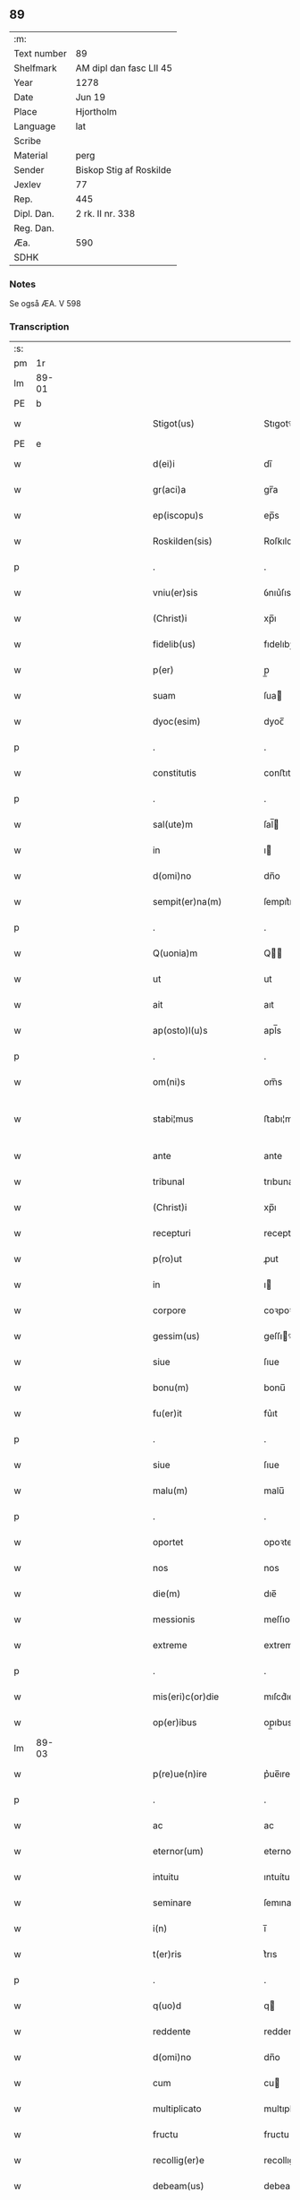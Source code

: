 ** 89
| :m:         |                         |
| Text number | 89                      |
| Shelfmark   | AM dipl dan fasc LII 45 |
| Year        | 1278                    |
| Date        | Jun 19                  |
| Place       | Hjortholm               |
| Language    | lat                     |
| Scribe      |                         |
| Material    | perg                    |
| Sender      | Biskop Stig af Roskilde |
| Jexlev      | 77                      |
| Rep.        | 445                     |
| Dipl. Dan.  | 2 rk. II nr. 338        |
| Reg. Dan.   |                         |
| Æa.         | 590                     |
| SDHK        |                         |

*** Notes
Se også ÆA. V 598

*** Transcription
| :s: |       |   |               |   |   |                           |              |   |   |   |   |     |   |   |   |              |
| pm  |    1r |   |               |   |   |                           |              |   |   |   |   |     |   |   |   |              |
| lm  | 89-01 |   |               |   |   |                           |              |   |   |   |   |     |   |   |   |              |
| PE  |     b |   |               |   |   |                           |              |   |   |   |   |     |   |   |   |              |
| w   |       |   |               |   |   | Stigot(us)                | Stıgotꝰ      |   |   |   |   | lat |   |   |   |        89-01 |
| PE  |     e |   |               |   |   |                           |              |   |   |   |   |     |   |   |   |              |
| w   |       |   |               |   |   | d(ei)i                    | dı̅           |   |   |   |   | lat |   |   |   |        89-01 |
| w   |       |   |               |   |   | gr(aci)a                  | gr̅a          |   |   |   |   | lat |   |   |   |        89-01 |
| w   |       |   |               |   |   | ep(iscopu)s               | ep̅s          |   |   |   |   | lat |   |   |   |        89-01 |
| w   |       |   |               |   |   | Roskilden(sis)            | Roſkılde̅    |   |   |   |   | lat |   |   |   |        89-01 |
| p   |       |   |               |   |   | .                         | .            |   |   |   |   | lat |   |   |   |        89-01 |
| w   |       |   |               |   |   | vniu(er)sis               | ỽnıu͛ſıs      |   |   |   |   | lat |   |   |   |        89-01 |
| w   |       |   |               |   |   | (Christ)i                 | xp̅ı          |   |   |   |   | lat |   |   |   |        89-01 |
| w   |       |   |               |   |   | fidelib(us)               | fıdelıbꝫ     |   |   |   |   | lat |   |   |   |        89-01 |
| w   |       |   |               |   |   | p(er)                     | p̲            |   |   |   |   | lat |   |   |   |        89-01 |
| w   |       |   |               |   |   | suam                      | ſua         |   |   |   |   | lat |   |   |   |        89-01 |
| w   |       |   |               |   |   | dyoc(esim)                | dyoc̅         |   |   |   |   | lat |   |   |   |        89-01 |
| p   |       |   |               |   |   | .                         | .            |   |   |   |   | lat |   |   |   |        89-01 |
| w   |       |   |               |   |   | constitutis               | conﬅıtutıs   |   |   |   |   | lat |   |   |   |        89-01 |
| p   |       |   |               |   |   | .                         | .            |   |   |   |   | lat |   |   |   |        89-01 |
| w   |       |   |               |   |   | sal(ute)m                 | ſal̅         |   |   |   |   | lat |   |   |   |        89-01 |
| w   |       |   |               |   |   | in                        | ı           |   |   |   |   | lat |   |   |   |        89-01 |
| w   |       |   |               |   |   | d(omi)no                  | dn̅o          |   |   |   |   | lat |   |   |   |        89-01 |
| w   |       |   |               |   |   | sempit(er)na(m)           | ſempıt͛na̅     |   |   |   |   | lat |   |   |   |        89-01 |
| p   |       |   |               |   |   | .                         | .            |   |   |   |   | lat |   |   |   |        89-01 |
| w   |       |   |               |   |   | Q(uonia)m                 | Q̅           |   |   |   |   | lat |   |   |   |        89-01 |
| w   |       |   |               |   |   | ut                        | ut           |   |   |   |   | lat |   |   |   |        89-01 |
| w   |       |   |               |   |   | ait                       | aıt          |   |   |   |   | lat |   |   |   |        89-01 |
| w   |       |   |               |   |   | ap(osto)l(u)s             | apl̅s         |   |   |   |   | lat |   |   |   |        89-01 |
| p   |       |   |               |   |   | .                         | .            |   |   |   |   | lat |   |   |   |        89-01 |
| w   |       |   |               |   |   | om(ni)s                   | om̅s          |   |   |   |   | lat |   |   |   |        89-01 |
| w   |       |   |               |   |   | stabi¦mus                 | ﬅabı¦mus     |   |   |   |   | lat |   |   |   | 89-01--89-02 |
| w   |       |   |               |   |   | ante                      | ante         |   |   |   |   | lat |   |   |   |        89-02 |
| w   |       |   |               |   |   | tribunal                  | trıbunal     |   |   |   |   | lat |   |   |   |        89-02 |
| w   |       |   |               |   |   | (Christ)i                 | xp̅ı          |   |   |   |   | lat |   |   |   |        89-02 |
| w   |       |   |               |   |   | recepturi                 | recepturı    |   |   |   |   | lat |   |   |   |        89-02 |
| w   |       |   |               |   |   | p(ro)ut                   | ꝓut          |   |   |   |   | lat |   |   |   |        89-02 |
| w   |       |   |               |   |   | in                        | ı           |   |   |   |   | lat |   |   |   |        89-02 |
| w   |       |   |               |   |   | corpore                   | coꝛpoꝛe      |   |   |   |   | lat |   |   |   |        89-02 |
| w   |       |   |               |   |   | gessim(us)                | geſſıꝰ      |   |   |   |   | lat |   |   |   |        89-02 |
| w   |       |   |               |   |   | siue                      | ſıue         |   |   |   |   | lat |   |   |   |        89-02 |
| w   |       |   |               |   |   | bonu(m)                   | bonu̅         |   |   |   |   | lat |   |   |   |        89-02 |
| w   |       |   |               |   |   | fu(er)it                  | fu͛ıt         |   |   |   |   | lat |   |   |   |        89-02 |
| p   |       |   |               |   |   | .                         | .            |   |   |   |   | lat |   |   |   |        89-02 |
| w   |       |   |               |   |   | siue                      | ſıue         |   |   |   |   | lat |   |   |   |        89-02 |
| w   |       |   |               |   |   | malu(m)                   | malu̅         |   |   |   |   | lat |   |   |   |        89-02 |
| p   |       |   |               |   |   | .                         | .            |   |   |   |   | lat |   |   |   |        89-02 |
| w   |       |   |               |   |   | oportet                   | opoꝛtet      |   |   |   |   | lat |   |   |   |        89-02 |
| w   |       |   |               |   |   | nos                       | nos          |   |   |   |   | lat |   |   |   |        89-02 |
| w   |       |   |               |   |   | die(m)                    | dıe̅          |   |   |   |   | lat |   |   |   |        89-02 |
| w   |       |   |               |   |   | messionis                 | meſſıonıs    |   |   |   |   | lat |   |   |   |        89-02 |
| w   |       |   |               |   |   | extreme                   | extreme      |   |   |   |   | lat |   |   |   |        89-02 |
| p   |       |   |               |   |   | .                         | .            |   |   |   |   | lat |   |   |   |        89-02 |
| w   |       |   |               |   |   | mis(eri)c(or)die          | mıſcd͛ıe      |   |   |   |   | lat |   |   |   |        89-02 |
| w   |       |   |               |   |   | op(er)ibus                | op̲ıbus       |   |   |   |   | lat |   |   |   |        89-02 |
| lm  | 89-03 |   |               |   |   |                           |              |   |   |   |   |     |   |   |   |              |
| w   |       |   |               |   |   | p(re)ue(n)ire             | p͛ue̅ıre       |   |   |   |   | lat |   |   |   |        89-03 |
| p   |       |   |               |   |   | .                         | .            |   |   |   |   | lat |   |   |   |        89-03 |
| w   |       |   |               |   |   | ac                        | ac           |   |   |   |   | lat |   |   |   |        89-03 |
| w   |       |   |               |   |   | eternor(um)               | eternoꝝ      |   |   |   |   | lat |   |   |   |        89-03 |
| w   |       |   |               |   |   | intuitu                   | ıntuítu      |   |   |   |   | lat |   |   |   |        89-03 |
| w   |       |   |               |   |   | seminare                  | ſemınare     |   |   |   |   | lat |   |   |   |        89-03 |
| w   |       |   |               |   |   | i(n)                      | ı̅            |   |   |   |   | lat |   |   |   |        89-03 |
| w   |       |   |               |   |   | t(er)ris                  | t͛rıs         |   |   |   |   | lat |   |   |   |        89-03 |
| p   |       |   |               |   |   | .                         | .            |   |   |   |   | lat |   |   |   |        89-03 |
| w   |       |   |               |   |   | q(uo)d                    | q           |   |   |   |   | lat |   |   |   |        89-03 |
| w   |       |   |               |   |   | reddente                  | reddente     |   |   |   |   | lat |   |   |   |        89-03 |
| w   |       |   |               |   |   | d(omi)no                  | dn̅o          |   |   |   |   | lat |   |   |   |        89-03 |
| w   |       |   |               |   |   | cum                       | cu          |   |   |   |   | lat |   |   |   |        89-03 |
| w   |       |   |               |   |   | multiplicato              | multıplıcato |   |   |   |   | lat |   |   |   |        89-03 |
| w   |       |   |               |   |   | fructu                    | fructu       |   |   |   |   | lat |   |   |   |        89-03 |
| w   |       |   |               |   |   | recollig(er)e             | recollıg͛e    |   |   |   |   | lat |   |   |   |        89-03 |
| w   |       |   |               |   |   | debeam(us)                | debeaꝰ      |   |   |   |   | lat |   |   |   |        89-03 |
| w   |       |   |               |   |   | i(n)                      | ı̅            |   |   |   |   | lat |   |   |   |        89-03 |
| w   |       |   |               |   |   | celis                     | celıs        |   |   |   |   | lat |   |   |   |        89-03 |
| p   |       |   |               |   |   | .                         | .            |   |   |   |   | lat |   |   |   |        89-03 |
| w   |       |   |               |   |   | firma(m)                  | fırma̅        |   |   |   |   | lat |   |   |   |        89-03 |
| w   |       |   |               |   |   | spem                      | ſpe         |   |   |   |   | lat |   |   |   |        89-03 |
| w   |       |   |               |   |   | fiducia(m)q(ue)           | fıducıa̅qꝫ    |   |   |   |   | lat |   |   |   |        89-03 |
| w   |       |   |               |   |   | te¦nentes                 | te¦nentes    |   |   |   |   | lat |   |   |   | 89-03--89-04 |
| p   |       |   |               |   |   | .                         | .            |   |   |   |   | lat |   |   |   |        89-04 |
| w   |       |   |               |   |   | quonia(m)                 | quonıa̅       |   |   |   |   | lat |   |   |   |        89-04 |
| w   |       |   |               |   |   | qui                       | quı          |   |   |   |   | lat |   |   |   |        89-04 |
| w   |       |   |               |   |   | parce                     | parce        |   |   |   |   | lat |   |   |   |        89-04 |
| w   |       |   |               |   |   | seminat                   | ſemínat      |   |   |   |   | lat |   |   |   |        89-04 |
| p   |       |   |               |   |   | .                         | .            |   |   |   |   | lat |   |   |   |        89-04 |
| w   |       |   |               |   |   | p(ar)ce                   | p̲ce          |   |   |   |   | lat |   |   |   |        89-04 |
| w   |       |   |               |   |   | (et)                      |             |   |   |   |   | lat |   |   |   |        89-04 |
| w   |       |   |               |   |   | metet                     | metet        |   |   |   |   | lat |   |   |   |        89-04 |
| p   |       |   |               |   |   | .                         | .            |   |   |   |   | lat |   |   |   |        89-04 |
| w   |       |   |               |   |   | (et)                      |             |   |   |   |   | lat |   |   |   |        89-04 |
| w   |       |   |               |   |   | qui                       | quı          |   |   |   |   | lat |   |   |   |        89-04 |
| w   |       |   |               |   |   | seminat                   | ſemınat      |   |   |   |   | lat |   |   |   |        89-04 |
| w   |       |   |               |   |   | i(n)                      | ı̅            |   |   |   |   | lat |   |   |   |        89-04 |
| w   |       |   |               |   |   | b(e)n(e)d(i)c(ti)onib(us) | bn̅dc̅onıbꝫ    |   |   |   |   | lat |   |   |   |        89-04 |
| p   |       |   |               |   |   | .                         | .            |   |   |   |   | lat |   |   |   |        89-04 |
| w   |       |   |               |   |   | de                        | de           |   |   |   |   | lat |   |   |   |        89-04 |
| w   |       |   |               |   |   | bened(i)c(ti)onib(us)     | benedc̅onıbꝫ  |   |   |   |   | lat |   |   |   |        89-04 |
| w   |       |   |               |   |   | (et)                      |             |   |   |   |   | lat |   |   |   |        89-04 |
| w   |       |   |               |   |   | metet                     | metet        |   |   |   |   | lat |   |   |   |        89-04 |
| w   |       |   |               |   |   | uita(m)                   | uıta̅         |   |   |   |   | lat |   |   |   |        89-04 |
| w   |       |   |               |   |   | eterna(m)                 | etera̅       |   |   |   |   | lat |   |   |   |        89-04 |
| p   |       |   |               |   |   | .                         | .            |   |   |   |   | lat |   |   |   |        89-04 |
| w   |       |   |               |   |   | Cum                       | Cu          |   |   |   |   | lat |   |   |   |        89-04 |
| w   |       |   |               |   |   | igit(ur)                  | ıgıt᷑         |   |   |   |   | lat |   |   |   |        89-04 |
| w   |       |   |               |   |   | dilecte                   | dılecte      |   |   |   |   | lat |   |   |   |        89-04 |
| w   |       |   |               |   |   | nob(is)                   | nob̅          |   |   |   |   | lat |   |   |   |        89-04 |
| lm  | 89-05 |   |               |   |   |                           |              |   |   |   |   |     |   |   |   |              |
| w   |       |   |               |   |   | i(n)                      | ı̅            |   |   |   |   | lat |   |   |   |        89-05 |
| w   |       |   |               |   |   | (Christ)o                 | xp̅o          |   |   |   |   | lat |   |   |   |        89-05 |
| w   |       |   |               |   |   | moniales                  | moníales     |   |   |   |   | lat |   |   |   |        89-05 |
| w   |       |   |               |   |   | recluse                   | recluſe      |   |   |   |   | lat |   |   |   |        89-05 |
| p   |       |   |               |   |   | .                         | .            |   |   |   |   | lat |   |   |   |        89-05 |
| w   |       |   |               |   |   | ordinis                   | oꝛdınıs      |   |   |   |   | lat |   |   |   |        89-05 |
| w   |       |   |               |   |   | s(an)c(t)e                | ſc̅e          |   |   |   |   | lat |   |   |   |        89-05 |
| w   |       |   |               |   |   | clare                     | clare        |   |   |   |   | lat |   |   |   |        89-05 |
| w   |       |   |               |   |   | Roskildis                 | Roſkıldıs    |   |   |   |   | lat |   |   |   |        89-05 |
| p   |       |   |               |   |   | .                         | .            |   |   |   |   | lat |   |   |   |        89-05 |
| w   |       |   |               |   |   | p(ro)                     | ꝓ            |   |   |   |   | lat |   |   |   |        89-05 |
| w   |       |   |               |   |   | eccl(es)ia                | eccl̅ıa       |   |   |   |   | lat |   |   |   |        89-05 |
| w   |       |   |               |   |   | (et)                      |             |   |   |   |   | lat |   |   |   |        89-05 |
| w   |       |   |               |   |   | edificijs                 | edıfıcís    |   |   |   |   | lat |   |   |   |        89-05 |
| w   |       |   |               |   |   | monast(er)ij              | monaﬅ͛í      |   |   |   |   | lat |   |   |   |        89-05 |
| w   |       |   |               |   |   | sui                       | ſuı          |   |   |   |   | lat |   |   |   |        89-05 |
| p   |       |   |               |   |   | .                         | .            |   |   |   |   | lat |   |   |   |        89-05 |
| w   |       |   |               |   |   | ac                        | ac           |   |   |   |   | lat |   |   |   |        89-05 |
| w   |       |   |               |   |   | etia(m)                   | etıa̅         |   |   |   |   | lat |   |   |   |        89-05 |
| w   |       |   |               |   |   | sustentat(i)o(n)e         | ſuﬅentat̅oe   |   |   |   |   | lat |   |   |   |        89-05 |
| w   |       |   |               |   |   | arte                      | arte         |   |   |   |   | lat |   |   |   |        89-05 |
| w   |       |   |               |   |   | uite                      | uíte         |   |   |   |   | lat |   |   |   |        89-05 |
| w   |       |   |               |   |   | ip(s)ar(um)               | ıp̅aꝝ         |   |   |   |   | lat |   |   |   |        89-05 |
| p   |       |   |               |   |   | .                         | .            |   |   |   |   | lat |   |   |   |        89-05 |
| w   |       |   |               |   |   | que                       | que          |   |   |   |   | lat |   |   |   |        89-05 |
| w   |       |   |               |   |   | p(ro)                     | ꝓ            |   |   |   |   | lat |   |   |   |        89-05 |
| w   |       |   |               |   |   | (Christ)o                 | xp̅o          |   |   |   |   | lat |   |   |   |        89-05 |
| w   |       |   |               |   |   | tante                     | tante        |   |   |   |   | lat |   |   |   |        89-05 |
| w   |       |   |               |   |   | rigo¦re(m)                | rıgo¦re̅      |   |   |   |   | lat |   |   |   | 89-05--89-06 |
| ts  |     b |   | transposition |   |   |                           |              |   |   |   |   |     |   |   |   |              |
| w   |       |   |               |   |   | religionis                | relıgıonıs   |   |   |   |   | lat |   |   |   |        89-06 |
| w   |       |   |               |   |   | ferre                     | ferre        |   |   |   |   | lat |   |   |   |        89-06 |
| ts  |     e |   |               |   |   |                           |              |   |   |   |   |     |   |   |   |              |
| w   |       |   |               |   |   | decreueru(n)t             | decreueru̅t   |   |   |   |   | lat |   |   |   |        89-06 |
| p   |       |   |               |   |   | .                         | .            |   |   |   |   | lat |   |   |   |        89-06 |
| w   |       |   |               |   |   | elemosinis                | elemoſınıs   |   |   |   |   | lat |   |   |   |        89-06 |
| w   |       |   |               |   |   | indigea(n)t               | ındıgea̅t     |   |   |   |   | lat |   |   |   |        89-06 |
| w   |       |   |               |   |   | fideliu(m)                | fıdelıu̅      |   |   |   |   | lat |   |   |   |        89-06 |
| w   |       |   |               |   |   | adiuuari                  | adíuuarı     |   |   |   |   | lat |   |   |   |        89-06 |
| p   |       |   |               |   |   | .                         | .            |   |   |   |   | lat |   |   |   |        89-06 |
| w   |       |   |               |   |   | quib(us)                  | quıbꝫ        |   |   |   |   | lat |   |   |   |        89-06 |
| w   |       |   |               |   |   | ip(s)e                    | ıp̅e          |   |   |   |   | lat |   |   |   |        89-06 |
| w   |       |   |               |   |   | orat(i)onu(m)             | oꝛat̅onu̅      |   |   |   |   | lat |   |   |   |        89-06 |
| w   |       |   |               |   |   | suar(um)                  | ſuaꝝ         |   |   |   |   | lat |   |   |   |        89-06 |
| w   |       |   |               |   |   | subsidia                  | subſıdıa     |   |   |   |   | lat |   |   |   |        89-06 |
| w   |       |   |               |   |   | repe(n)dere               | repe̅dere     |   |   |   |   | lat |   |   |   |        89-06 |
| w   |       |   |               |   |   | moliunt(ur)               | molíunt᷑      |   |   |   |   | lat |   |   |   |        89-06 |
| p   |       |   |               |   |   | .                         | .            |   |   |   |   | lat |   |   |   |        89-06 |
| w   |       |   |               |   |   | vniu(er)sitate(m)         | ỽnıu͛ſıtate̅   |   |   |   |   | lat |   |   |   |        89-06 |
| w   |       |   |               |   |   | u(est)ram                 | ur̅a         |   |   |   |   | lat |   |   |   |        89-06 |
| lm  | 89-07 |   |               |   |   |                           |              |   |   |   |   |     |   |   |   |              |
| w   |       |   |               |   |   | rogam(us)                 | rogaꝰ       |   |   |   |   | lat |   |   |   |        89-07 |
| w   |       |   |               |   |   | (et)                      | ⁊            |   |   |   |   | lat |   |   |   |        89-07 |
| w   |       |   |               |   |   | exhortamur                | exhoꝛtamur   |   |   |   |   | lat |   |   |   |        89-07 |
| w   |       |   |               |   |   | i(n)                      | ı̅            |   |   |   |   | lat |   |   |   |        89-07 |
| w   |       |   |               |   |   | d(omi)no                  | dn̅o          |   |   |   |   | lat |   |   |   |        89-07 |
| p   |       |   |               |   |   | .                         | .            |   |   |   |   | lat |   |   |   |        89-07 |
| w   |       |   |               |   |   | i(n)                      | ı̅            |   |   |   |   | lat |   |   |   |        89-07 |
| w   |       |   |               |   |   | remissione(m)             | remıſſıone̅   |   |   |   |   | lat |   |   |   |        89-07 |
| w   |       |   |               |   |   | uob(is)                   | uob̅          |   |   |   |   | lat |   |   |   |        89-07 |
| w   |       |   |               |   |   | peccaminu(m)              | peccamínu̅    |   |   |   |   | lat |   |   |   |        89-07 |
| w   |       |   |               |   |   | i(n)iu(n)gentes           | ı̅ıu̅gentes    |   |   |   |   | lat |   |   |   |        89-07 |
| p   |       |   |               |   |   | .                         | .            |   |   |   |   | lat |   |   |   |        89-07 |
| w   |       |   |               |   |   | quatin(us)                | quatıꝰ      |   |   |   |   | lat |   |   |   |        89-07 |
| w   |       |   |               |   |   | de                        | de           |   |   |   |   | lat |   |   |   |        89-07 |
| w   |       |   |               |   |   | bonis                     | bonıs        |   |   |   |   | lat |   |   |   |        89-07 |
| w   |       |   |               |   |   | uob(bis)                  | uob̅          |   |   |   |   | lat |   |   |   |        89-07 |
| w   |       |   |               |   |   | a                         | a            |   |   |   |   | lat |   |   |   |        89-07 |
| w   |       |   |               |   |   | deo                       | deo          |   |   |   |   | lat |   |   |   |        89-07 |
| w   |       |   |               |   |   | collatis                  | collatıs     |   |   |   |   | lat |   |   |   |        89-07 |
| w   |       |   |               |   |   | pias                      | pıas         |   |   |   |   | lat |   |   |   |        89-07 |
| w   |       |   |               |   |   | elemosinas                | elemoſınas   |   |   |   |   | lat |   |   |   |        89-07 |
| p   |       |   |               |   |   | .                         | .            |   |   |   |   | lat |   |   |   |        89-07 |
| w   |       |   |               |   |   | (et)                      |             |   |   |   |   | lat |   |   |   |        89-07 |
| w   |       |   |               |   |   | grata                     | grata        |   |   |   |   | lat |   |   |   |        89-07 |
| w   |       |   |               |   |   | karitatis                 | karıtatıs    |   |   |   |   | lat |   |   |   |        89-07 |
| w   |       |   |               |   |   | sub¦sidia                 | ſub¦ſıdıa    |   |   |   |   | lat |   |   |   | 89-07--89-08 |
| w   |       |   |               |   |   | erogetis                  | erogetıs     |   |   |   |   | lat |   |   |   |        89-08 |
| w   |       |   |               |   |   | eisdem                    | eıſde       |   |   |   |   | lat |   |   |   |        89-08 |
| p   |       |   |               |   |   | .                         | .            |   |   |   |   | lat |   |   |   |        89-08 |
| w   |       |   |               |   |   | ut                        | ut           |   |   |   |   | lat |   |   |   |        89-08 |
| w   |       |   |               |   |   | p(er)                     | p̲            |   |   |   |   | lat |   |   |   |        89-08 |
| w   |       |   |               |   |   | subue(n)t(i)one(m)        | ſubue̅t̅one̅    |   |   |   |   | lat |   |   |   |        89-08 |
| w   |       |   |               |   |   | u(est)ram                 | ur̅a         |   |   |   |   | lat |   |   |   |        89-08 |
| w   |       |   |               |   |   | opus                      | opus         |   |   |   |   | lat |   |   |   |        89-08 |
| w   |       |   |               |   |   | hi(us)modi                | hıꝰmodı      |   |   |   |   | lat |   |   |   |        89-08 |
| w   |       |   |               |   |   | (con)su(m)mari            | ꝯſu̅marı      |   |   |   |   | lat |   |   |   |        89-08 |
| w   |       |   |               |   |   | ualeat                    | ualeat       |   |   |   |   | lat |   |   |   |        89-08 |
| p   |       |   |               |   |   | .                         | .            |   |   |   |   | lat |   |   |   |        89-08 |
| w   |       |   |               |   |   | (et)                      |             |   |   |   |   | lat |   |   |   |        89-08 |
| w   |       |   |               |   |   | alias                     | alıas        |   |   |   |   | lat |   |   |   |        89-08 |
| w   |       |   |               |   |   | ear(um)                   | eaꝝ          |   |   |   |   | lat |   |   |   |        89-08 |
| w   |       |   |               |   |   | indigencie                | ındıgencıe   |   |   |   |   | lat |   |   |   |        89-08 |
| w   |       |   |               |   |   | p(ro)uideri               | ꝓuıderı      |   |   |   |   | lat |   |   |   |        89-08 |
| p   |       |   |               |   |   | .                         | .            |   |   |   |   | lat |   |   |   |        89-08 |
| w   |       |   |               |   |   | Ac                        | c           |   |   |   |   | lat |   |   |   |        89-08 |
| w   |       |   |               |   |   | uos                       | uos          |   |   |   |   | lat |   |   |   |        89-08 |
| w   |       |   |               |   |   | p(er)                     | p̲            |   |   |   |   | lat |   |   |   |        89-08 |
| w   |       |   |               |   |   | hec                       | hec          |   |   |   |   | lat |   |   |   |        89-08 |
| w   |       |   |               |   |   | (et)                      |             |   |   |   |   | lat |   |   |   |        89-08 |
| w   |       |   |               |   |   | alia                      | alıa         |   |   |   |   | lat |   |   |   |        89-08 |
| w   |       |   |               |   |   | bona                      | bona         |   |   |   |   | lat |   |   |   |        89-08 |
| w   |       |   |               |   |   | q(ue)                     | q̅            |   |   |   |   | lat |   |   |   |        89-08 |
| w   |       |   |               |   |   | d(omi)no                  | dn̅o          |   |   |   |   | lat |   |   |   |        89-08 |
| w   |       |   |               |   |   | in                        | ı           |   |   |   |   | lat |   |   |   |        89-08 |
| p   |       |   |               |   |   | /                         | /            |   |   |   |   | lat |   |   |   |        89-08 |
| lm  | 89-09 |   |               |   |   |                           |              |   |   |   |   |     |   |   |   |              |
| w   |       |   |               |   |   | spirante                  | ſpırante     |   |   |   |   | lat |   |   |   |        89-09 |
| w   |       |   |               |   |   | fec(er)itis               | fec͛ıtıs      |   |   |   |   | lat |   |   |   |        89-09 |
| p   |       |   |               |   |   | .                         | .            |   |   |   |   | lat |   |   |   |        89-09 |
| w   |       |   |               |   |   | ad                        | ad           |   |   |   |   | lat |   |   |   |        89-09 |
| w   |       |   |               |   |   | eterne                    | eterne       |   |   |   |   | lat |   |   |   |        89-09 |
| w   |       |   |               |   |   | possitis                  | poſſıtıs     |   |   |   |   | lat |   |   |   |        89-09 |
| w   |       |   |               |   |   | felicitatis               | felıcıtatıs  |   |   |   |   | lat |   |   |   |        89-09 |
| w   |       |   |               |   |   | gaudia                    | gaudıa       |   |   |   |   | lat |   |   |   |        89-09 |
| w   |       |   |               |   |   | p(er)ue(n)ire             | p̲ue̅ıre       |   |   |   |   | lat |   |   |   |        89-09 |
| p   |       |   |               |   |   | .                         | .            |   |   |   |   | lat |   |   |   |        89-09 |
| w   |       |   |               |   |   | Cupie(n)tes               | Cupıe̅tes     |   |   |   |   | lat |   |   |   |        89-09 |
| w   |       |   |               |   |   | etia(m)                   | etıa̅         |   |   |   |   | lat |   |   |   |        89-09 |
| w   |       |   |               |   |   | ut                        | ut           |   |   |   |   | lat |   |   |   |        89-09 |
| w   |       |   |               |   |   | ear(um)                   | eaꝝ          |   |   |   |   | lat |   |   |   |        89-09 |
| w   |       |   |               |   |   | eccl(es)ia                | eccl̅ıa       |   |   |   |   | lat |   |   |   |        89-09 |
| w   |       |   |               |   |   | (con)gruis                | ꝯgruıs       |   |   |   |   | lat |   |   |   |        89-09 |
| w   |       |   |               |   |   | honorib(us)               | honoꝛıbꝫ     |   |   |   |   | lat |   |   |   |        89-09 |
| w   |       |   |               |   |   | freque(n)tet(ur)          | freque̅tet᷑    |   |   |   |   | lat |   |   |   |        89-09 |
| p   |       |   |               |   |   | .                         | .            |   |   |   |   | lat |   |   |   |        89-09 |
| w   |       |   |               |   |   | om(n)ib(us)               | om̅ıbꝫ        |   |   |   |   | lat |   |   |   |        89-09 |
| w   |       |   |               |   |   | uere                      | uere         |   |   |   |   | lat |   |   |   |        89-09 |
| w   |       |   |               |   |   | penite(n)ti¦b(us)         | penıte̅tı¦bꝫ  |   |   |   |   | lat |   |   |   | 89-09--89-10 |
| w   |       |   |               |   |   | (et)                      |             |   |   |   |   | lat |   |   |   |        89-10 |
| w   |       |   |               |   |   | (con)fessis               | ꝯfeſſıs      |   |   |   |   | lat |   |   |   |        89-10 |
| p   |       |   |               |   |   | .                         | .            |   |   |   |   | lat |   |   |   |        89-10 |
| w   |       |   |               |   |   | qui                       | quı          |   |   |   |   | lat |   |   |   |        89-10 |
| w   |       |   |               |   |   | ip(s)is                   | ıp̅ıs         |   |   |   |   | lat |   |   |   |        89-10 |
| w   |       |   |               |   |   | p(ro)                     | ꝓ            |   |   |   |   | lat |   |   |   |        89-10 |
| w   |       |   |               |   |   | d(i)c(t)i                 | dc̅ı          |   |   |   |   | lat |   |   |   |        89-10 |
| w   |       |   |               |   |   | (con)su(m)mac(i)o(n)e     | ꝯſu̅mac̅oe     |   |   |   |   | lat |   |   |   |        89-10 |
| w   |       |   |               |   |   | op(er)is                  | op̲ıs         |   |   |   |   | lat |   |   |   |        89-10 |
| p   |       |   |               |   |   | .                         | .            |   |   |   |   | lat |   |   |   |        89-10 |
| w   |       |   |               |   |   | uel                       | uel          |   |   |   |   | lat |   |   |   |        89-10 |
| w   |       |   |               |   |   | ear(un)de(m)              | eaꝝde̅        |   |   |   |   | lat |   |   |   |        89-10 |
| w   |       |   |               |   |   | nec(ess)itatib(us)        | necc̅ıtatıbꝫ  |   |   |   |   | lat |   |   |   |        89-10 |
| w   |       |   |               |   |   | releua(n)dis              | releua̅dıs    |   |   |   |   | lat |   |   |   |        89-10 |
| p   |       |   |               |   |   | .                         | .            |   |   |   |   | lat |   |   |   |        89-10 |
| w   |       |   |               |   |   | manu(m)                   | manu̅         |   |   |   |   | lat |   |   |   |        89-10 |
| w   |       |   |               |   |   | porrex(er)int             | poꝛrex͛ınt    |   |   |   |   | lat |   |   |   |        89-10 |
| w   |       |   |               |   |   | adiutrice(m)              | adíutrıce̅    |   |   |   |   | lat |   |   |   |        89-10 |
| p   |       |   |               |   |   | .                         | .            |   |   |   |   | lat |   |   |   |        89-10 |
| w   |       |   |               |   |   | seu                       | ſeu          |   |   |   |   | lat |   |   |   |        89-10 |
| w   |       |   |               |   |   | eccl(es)iam               | eccl̅ıa      |   |   |   |   | lat |   |   |   |        89-10 |
| w   |       |   |               |   |   | illar(um)                 | ıllaꝝ        |   |   |   |   | lat |   |   |   |        89-10 |
| w   |       |   |               |   |   | cu(m)                     | cu̅           |   |   |   |   | lat |   |   |   |        89-10 |
| w   |       |   |               |   |   | deuoc(i)o(n)e             | deuoc̅oe      |   |   |   |   | lat |   |   |   |        89-10 |
| w   |       |   |               |   |   | uisitau(er)int            | uıſıtau͛ınt   |   |   |   |   | lat |   |   |   |        89-10 |
| lm  | 89-11 |   |               |   |   |                           |              |   |   |   |   |     |   |   |   |              |
| w   |       |   |               |   |   | (et)                      |             |   |   |   |   | lat |   |   |   |        89-11 |
| w   |       |   |               |   |   | reu(er)entia              | reu͛entıa     |   |   |   |   | lat |   |   |   |        89-11 |
| p   |       |   |               |   |   | .                         | .            |   |   |   |   | lat |   |   |   |        89-11 |
| w   |       |   |               |   |   | de                        | de           |   |   |   |   | lat |   |   |   |        89-11 |
| w   |       |   |               |   |   | dei                       | deı          |   |   |   |   | lat |   |   |   |        89-11 |
| w   |       |   |               |   |   | om(n)ipote(n)tis          | om̅ıpote̅tıs   |   |   |   |   | lat |   |   |   |        89-11 |
| w   |       |   |               |   |   | mis(eri)c(or)dia          | mıſcd͛ıa      |   |   |   |   | lat |   |   |   |        89-11 |
| p   |       |   |               |   |   | .                         | .            |   |   |   |   | lat |   |   |   |        89-11 |
| w   |       |   |               |   |   | (et)                      |             |   |   |   |   | lat |   |   |   |        89-11 |
| w   |       |   |               |   |   | beator(um)                | beatoꝝ       |   |   |   |   | lat |   |   |   |        89-11 |
| w   |       |   |               |   |   | pet(ri)                   | pet         |   |   |   |   | lat |   |   |   |        89-11 |
| w   |       |   |               |   |   | (et)                      |             |   |   |   |   | lat |   |   |   |        89-11 |
| w   |       |   |               |   |   | pauli                     | paulı        |   |   |   |   | lat |   |   |   |        89-11 |
| w   |       |   |               |   |   | ap(osto)lor(um)           | apl̅oꝝ        |   |   |   |   | lat |   |   |   |        89-11 |
| w   |       |   |               |   |   | eius                      | eıus         |   |   |   |   | lat |   |   |   |        89-11 |
| w   |       |   |               |   |   | auct(ori)tate             | auctᷓtate     |   |   |   |   | lat |   |   |   |        89-11 |
| w   |       |   |               |   |   | (con)fisi                 | ꝯfıſı        |   |   |   |   | lat |   |   |   |        89-11 |
| p   |       |   |               |   |   | .                         | .            |   |   |   |   | lat |   |   |   |        89-11 |
| w   |       |   |               |   |   | viginti                   | ỽıgıntı      |   |   |   |   | lat |   |   |   |        89-11 |
| w   |       |   |               |   |   | dies                      | dıes         |   |   |   |   | lat |   |   |   |        89-11 |
| w   |       |   |               |   |   | de                        | de           |   |   |   |   | lat |   |   |   |        89-11 |
| w   |       |   |               |   |   | i(n)iuncta                | ı̅íuncta      |   |   |   |   | lat |   |   |   |        89-11 |
| w   |       |   |               |   |   | sibi                      | ſıbı         |   |   |   |   | lat |   |   |   |        89-11 |
| w   |       |   |               |   |   | penite(n)cia              | penıte̅cıa    |   |   |   |   | lat |   |   |   |        89-11 |
| w   |       |   |               |   |   | mis(eri)c(or)d(ite)r      | mıſcd͛ꝛ       |   |   |   |   | lat |   |   |   |        89-11 |
| w   |       |   |               |   |   | relaxam(us)               | relaxaꝰ     |   |   |   |   | lat |   |   |   |        89-11 |
| p   |       |   |               |   |   | .                         | .            |   |   |   |   | lat |   |   |   |        89-11 |
| lm  | 89-12 |   |               |   |   |                           |              |   |   |   |   |     |   |   |   |              |
| w   |       |   |               |   |   | Dat(um)                   | Dat̅          |   |   |   |   | lat |   |   |   |        89-12 |
| PL  |     b |   |               |   |   |                           |              |   |   |   |   |     |   |   |   |              |
| w   |       |   |               |   |   | hyortholm                 | hyorthol    |   |   |   |   | lat |   |   |   |        89-12 |
| PL  |     e |   |               |   |   |                           |              |   |   |   |   |     |   |   |   |              |
| w   |       |   |               |   |   | Anno                      | nno         |   |   |   |   | lat |   |   |   |        89-12 |
| w   |       |   |               |   |   | d(omi)nj                  | dn̅          |   |   |   |   | lat |   |   |   |        89-12 |
| w   |       |   |               |   |   | mill(essim)o              | ıll̅o.       |   |   |   |   | lat |   |   |   |        89-12 |
| w   |       |   |               |   |   | CCº                       | CͦC.          |   |   |   |   | lat |   |   |   |        89-12 |
| w   |       |   |               |   |   | Lxxº                      | Lxͦx          |   |   |   |   | lat |   |   |   |        89-12 |
| w   |       |   |               |   |   | viijº                     | ỽııͦȷ.        |   |   |   |   | lat |   |   |   |        89-12 |
| w   |       |   |               |   |   | xiijº                     | xíıͦ         |   |   |   |   | lat |   |   |   |        89-12 |
| w   |       |   |               |   |   | k(a)l(endas)              | kl̅           |   |   |   |   | lat |   |   |   |        89-12 |
| w   |       |   |               |   |   | mensis                    | enſıs       |   |   |   |   | lat |   |   |   |        89-12 |
| w   |       |   |               |   |   | Julij                     | Julí        |   |   |   |   | lat |   |   |   |        89-12 |
| p   |       |   |               |   |   | .///                      | .///         |   |   |   |   | lat |   |   |   |        89-12 |
| :e: |       |   |               |   |   |                           |              |   |   |   |   |     |   |   |   |              |
